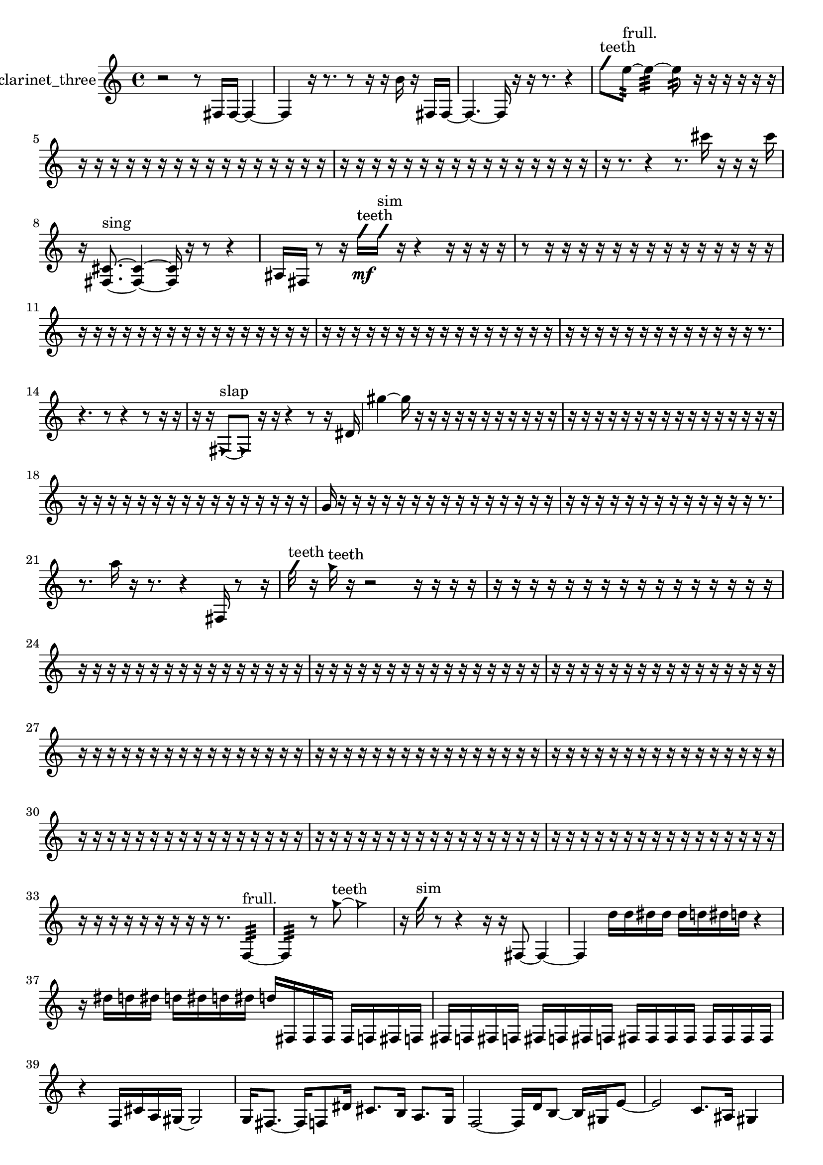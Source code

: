 % [notes] external for Pure Data
% development-version July 14, 2014 
% by Jaime E. Oliver La Rosa
% la.rosa@nyu.edu
% @ the Waverly Labs in NYU MUSIC FAS
% Open this file with Lilypond
% more information is available at lilypond.org
% Released under the GNU General Public License.

% HEADERS

glissandoSkipOn = {
  \override NoteColumn.glissando-skip = ##t
  \hide NoteHead
  \hide Accidental
  \hide Tie
  \override NoteHead.no-ledgers = ##t
}

glissandoSkipOff = {
  \revert NoteColumn.glissando-skip
  \undo \hide NoteHead
  \undo \hide Tie
  \undo \hide Accidental
  \revert NoteHead.no-ledgers
}
clarinet_three_part = {

  \time 4/4

  \clef treble 
  % ________________________________________bar 1 :
  r2 
  r8  fis16  fis16~ 
  fis4~  |
  % ________________________________________bar 2 :
  fis4 
  r16  r8. 
  r8  r16  r16 
  b'16  r16  fis16  fis16~  |
  % ________________________________________bar 3 :
  fis4.~ 
  fis16  r16 
  r16  r8. 
  r4  |
  % ________________________________________bar 4 :
  \once \override NoteHead.style = #'slash g''8^\markup {teeth }  e''8:32~^\markup {frull. } 
  e''4:32~ 
  e''8:32  r16  r16 
  r16  r16  r16  r16  |
  % ________________________________________bar 5 :
  r16  r16  r16  r16 
  r16  r16  r16  r16 
  r16  r16  r16  r16 
  r16  r16  r16  r16  |
  % ________________________________________bar 6 :
  r16  r16  r16  r16 
  r16  r16  r16  r16 
  r16  r16  r16  r16 
  r16  r16  r16  r16  |
  % ________________________________________bar 7 :
  r16  r8. 
  r4 
  r8.  cis'''16 
  r16  r16  r16  cis'''16  |
  % ________________________________________bar 8 :
  r16  <fis cis' >8.~^\markup {sing } 
  <fis cis' >4~ 
  <fis cis' >16  r16  r8 
  r4  |
  % ________________________________________bar 9 :
  ais16  fis16  r8 
  r16  \once \override NoteHead.style = #'slash g''16\mf^\markup {teeth }  \once \override NoteHead.style = #'slash g''16^\markup {sim }  r16 
  r4 
  r16  r16  r16  r16  |
  % ________________________________________bar 10 :
  r8  r16  r16 
  r16  r16  r16  r16 
  r16  r16  r16  r16 
  r16  r16  r16  r16  |
  % ________________________________________bar 11 :
  r16  r16  r16  r16 
  r16  r16  r16  r16 
  r16  r16  r16  r16 
  r16  r16  r16  r16  |
  % ________________________________________bar 12 :
  r16  r16  r16  r16 
  r16  r16  r16  r16 
  r16  r16  r16  r16 
  r16  r16  r16  r16  |
  % ________________________________________bar 13 :
  r16  r16  r16  r16 
  r16  r16  r16  r16 
  r16  r16  r16  r16 
  r16  r8.  |
  % ________________________________________bar 14 :
  r4. 
  r8 
  r4 
  r8  r16  r16  |
  % ________________________________________bar 15 :
  r16  r16  \once \override NoteHead.style = #'triangle fis8~^\markup {slap } 
  \once \override NoteHead.style = #'triangle fis8  r16  r16 
  r4 
  r8  r16  dis'16  |
  % ________________________________________bar 16 :
  gis''4~ 
  gis''16  r16  r16  r16 
  r16  r16  r16  r16 
  r16  r16  r16  r16  |
  % ________________________________________bar 17 :
  r16  r16  r16  r16 
  r16  r16  r16  r16 
  r16  r16  r16  r16 
  r16  r16  r16  r16  |
  % ________________________________________bar 18 :
  r16  r16  r16  r16 
  r16  r16  r16  r16 
  r16  r16  r16  r16 
  r16  r16  r16  r16  |
  % ________________________________________bar 19 :
  g'16  r16  r16  r16 
  r16  r16  r16  r16 
  r16  r16  r16  r16 
  r16  r16  r16  r16  |
  % ________________________________________bar 20 :
  r16  r16  r16  r16 
  r16  r16  r16  r16 
  r16  r16  r16  r16 
  r16  r8.  |
  % ________________________________________bar 21 :
  r8.  a''16 
  r16  r8. 
  r4 
  fis16  r8  r16  |
  % ________________________________________bar 22 :
  \once \override NoteHead.style = #'slash g''16^\markup {teeth }  r16  \once \override NoteHead.style = #'triangle g''16^\markup {teeth }  r16 
  r2 
  r16  r16  r16  r16  |
  % ________________________________________bar 23 :
  r16  r16  r16  r16 
  r16  r16  r16  r16 
  r16  r16  r16  r16 
  r16  r16  r16  r16  |
  % ________________________________________bar 24 :
  r16  r16  r16  r16 
  r16  r16  r16  r16 
  r16  r16  r16  r16 
  r16  r16  r16  r16  |
  % ________________________________________bar 25 :
  r16  r16  r16  r16 
  r16  r16  r16  r16 
  r16  r16  r16  r16 
  r16  r16  r16  r16  |
  % ________________________________________bar 26 :
  r16  r16  r16  r16 
  r16  r16  r16  r16 
  r16  r16  r16  r16 
  r16  r16  r16  r16  |
  % ________________________________________bar 27 :
  r16  r16  r16  r16 
  r16  r16  r16  r16 
  r16  r16  r16  r16 
  r16  r16  r16  r16  |
  % ________________________________________bar 28 :
  r16  r16  r16  r16 
  r16  r16  r16  r16 
  r16  r16  r16  r16 
  r16  r16  r16  r16  |
  % ________________________________________bar 29 :
  r16  r16  r16  r16 
  r16  r16  r16  r16 
  r16  r16  r16  r16 
  r16  r16  r16  r16  |
  % ________________________________________bar 30 :
  r16  r16  r16  r16 
  r16  r16  r16  r16 
  r16  r16  r16  r16 
  r16  r16  r16  r16  |
  % ________________________________________bar 31 :
  r16  r16  r16  r16 
  r16  r16  r16  r16 
  r16  r16  r16  r16 
  r16  r16  r16  r16  |
  % ________________________________________bar 32 :
  r16  r16  r16  r16 
  r16  r16  r16  r16 
  r16  r16  r16  r16 
  r16  r16  r16  r16  |
  % ________________________________________bar 33 :
  r16  r16  r16  r16 
  r16  r16  r16  r16 
  r16  r8. 
  f4:32~^\markup {frull. }  |
  % ________________________________________bar 34 :
  f4:32 
  r8  \once \override NoteHead.style = #'triangle g''8~^\markup {teeth } 
  \once \override NoteHead.style = #'triangle g''2~  |
  % ________________________________________bar 35 :
  r16  \once \override NoteHead.style = #'slash g''16^\markup {sim }  r8 
  r4 
  r16  r16  fis8~ 
  fis4~  |
  % ________________________________________bar 36 :
  fis4 
  d''16  d''16  dis''16  dis''16 
  dis''16  d''16  dis''16  d''16 
  r4  |
  % ________________________________________bar 37 :
  r16  dis''16  d''16  dis''16 
  d''16  dis''16  d''16  dis''16 
  d''16  fis16  fis16  fis16 
  fis16  f16  fis16  f16  |
  % ________________________________________bar 38 :
  fis16  f16  fis16  f16 
  fis16  f16  fis16  f16 
  fis16  fis16  fis16  fis16 
  fis16  fis16  fis16  fis16  |
  % ________________________________________bar 39 :
  r4 
  f16  cis'16  a16  gis16~ 
  gis2~  |
  % ________________________________________bar 40 :
  g16  fis8.~ 
  fis16  f8  dis'16 
  cis'8.  b16 
  a8.  g16  |
  % ________________________________________bar 41 :
  f2~ 
  f16  d'16  b8~ 
  b16  gis16  e'8~  |
  % ________________________________________bar 42 :
  e'2 
  c'8.  ais16 
  gis4  |
  % ________________________________________bar 43 :
  g16  e'16  cis'8~ 
  cis'16  r16  ais8~ 
  ais2~  |
  % ________________________________________bar 44 :
  f16  g8.~ 
  g16  a8  b16~ 
  b4 
  c'16  f16  g16  ais16  |
  % ________________________________________bar 45 :
  c'16  f8.~ 
  f4~ 
  f8  g16  gis16~ 
  gis4~  |
  % ________________________________________bar 46 :
  gis8.  a16 
  ais16  b8. 
  f16  fis8.~ 
  fis4  |
  % ________________________________________bar 47 :
  g16  gis8.~ 
  gis4~ 
  gis16  a16  b16  c'16 
  r16  r16  <fis ais >8~^\markup {sing }  |
  % ________________________________________bar 48 :
  <fis ais >4.~ 
  <fis ais >16  r16 
  r4 
  f16:32^\markup {frull. }  a8.~  |
  % ________________________________________bar 49 :
  a4 
  gis16  g8.~ 
  g4~ 
  g8.  fis16  |
  % ________________________________________bar 50 :
  f2~ 
  f8  dis'16  cis'16 
  b4~  |
  % ________________________________________bar 51 :
  b4~ 
  b16  a16  g8~ 
  g8  f16  dis'16 
  b4~  |
  % ________________________________________bar 52 :
  b4. 
  a16  g16 
  e'16  cis'16  a8~ 
  a4~  |
  % ________________________________________bar 53 :
  a8  f16  d'16~ 
  d'4~ 
  d'8  cis'16  c'16 
  b4~  |
  % ________________________________________bar 54 :
  b4. 
  r16  fis16 
  r2  |
  % ________________________________________bar 55 :
  r16  r16  r16  fis16 
  dis''16  d''16  dis''16  d''16 
  dis''16  d''16  dis''16  d''16 
  fis16  <fis c' >16^\markup {sing }  r8  |
  % ________________________________________bar 56 :
  r16  fis8.~ 
  fis8.  a16 
  g16  f16  dis'16  cis'16 
  b16  a16  g16  f16  |
  % ________________________________________bar 57 :
  dis'16  b16  g16  dis'16 
  b16  g16  dis'16  c'16 
  a16  f16  cis'16  a16 
  f16  cis'16  r8  |
  % ________________________________________bar 58 :
  \once \override NoteHead.style = #'slash g''8^\markup {teeth }  r16  r16 
  r4. 
  r16  r16 
  \once \override NoteHead.style = #'xcircle dis''16  \once \override NoteHead.style = #'xcircle d''16  \once \override NoteHead.style = #'xcircle dis''16  \once \override NoteHead.style = #'xcircle d''16  |
  % ________________________________________bar 59 :
  \once \override NoteHead.style = #'xcircle dis''16  \once \override NoteHead.style = #'xcircle d''16  \once \override NoteHead.style = #'xcircle dis''16  \once \override NoteHead.style = #'xcircle d''16 
  r4 
  r16  r8. 
  r4  |
  % ________________________________________bar 60 :
  r4 
  dis''2 
  d''16  dis''8.~  |
  % ________________________________________bar 61 :
  dis''4.~ 
  dis''16  d''16 
  dis''2~  |
  % ________________________________________bar 62 :
  dis''8  d''16  dis''16 
  d''2~ 
  d''8  r16  r16  |
  % ________________________________________bar 63 :
  r16  r16  r16  r16 
  r16  r16  r16  r16 
  r16  r16  r16  r16 
  r16  r16  r16  r16  |
  % ________________________________________bar 64 :
  r16  r16  r16  r16 
  r16  r16  r16  r16 
  r16  r16  r16  r16 
  r16  a16  f16  cis'16  |
  % ________________________________________bar 65 :
  a16  g16  f16  dis'16 
  cis'16  b16  a16  g16 
  f16  dis'16  cis'16  b16 
  a16  r16  fis16  r16  |
  % ________________________________________bar 66 :
  \once \override NoteHead.style = #'triangle fis2^\markup {slap } 
  r16  \once \override NoteHead.style = #'slash g''16^\markup {teeth }  r8 
  r8  gis16  g16  |
  % ________________________________________bar 67 :
  c'16  f16  a16  cis'16 
  f16  a16  cis'16  f16 
  a16  g16  f16  dis'16 
  a16  dis'16  r16  a16  |
  % ________________________________________bar 68 :
  fis16  d'16  ais16  fis16 
  d'16  ais16  fis16  f16 
  e'16  dis'16  d'16  cis'16 
  a16  f16  cis'16  r16  |
  % ________________________________________bar 69 :
  fis8.  ais16 
  g16  fis16  f16  e'16 
  g16  ais16  cis'16  e'16 
  b16  fis16  cis'16  gis16  |
  % ________________________________________bar 70 :
  dis'16  ais16  f16  fis16~ 
  fis8.  r16 
  r4 
  r8  r8  |
  % ________________________________________bar 71 :
  r16  fis16  r16  r16 
  <fisih gih >16^\markup {sing }  r8. 
  r16  r8. 
  fis16  r16  r8  |
  % ________________________________________bar 72 :
  r8  r16  r16 
  r4. 
  fis16  r16 
  r8.  c'16  |
  % ________________________________________bar 73 :
  gis16  fis16  f16  cis'16 
  d'16  fis16  g16  gis16 
  a16  ais16  f16  b16 
  g16  b16  d'16  r16  |
  % ________________________________________bar 74 :
  \once \override NoteHead.style = #'triangle fis16  f8.:32~^\markup {frull. } 
  f4:32~ 
  f8.:32  r16 
  r4  |
  % ________________________________________bar 75 :
  r8.  r16 
  r16  r16  r16  r16 
  r16  r16  r16  r16 
  r16  r16  r16  r16  |
  % ________________________________________bar 76 :
  r16  r16  r16  r16 
  r16  r16  r16  r16 
  r16  r16  r16  r16 
  r16  r16  r16  r16  |
  % ________________________________________bar 77 :
  r16  r16  r16  r16 
  r16  r16  r16  r16 
  r16  r16  r16  r16 
  r16  r16  r16  r16  |
  % ________________________________________bar 78 :
  r16  r16  r16  r16 
  r16  r16  r16  r16 
  r16  r16  r16  r16 
  r16  r16  r16  r16  |
  % ________________________________________bar 79 :
  r16  r16  r16  r16 
  r16  r16  r16  r16 
  r16  r16  r16  r16 
  r16  r16  r16  r16  |
  % ________________________________________bar 80 :
  r16  r16  r16  r16 
  r16  r16  r16  r16 
  r16  r16  r16  r16 
  r16  r16  r16  r16  |
  % ________________________________________bar 81 :
  r16  r16  r16  r16 
  r16  r16  r16  r16 
  r16  r16  r16  r16 
  r16  r16  r16  r16  |
  % ________________________________________bar 82 :
  r16  r16  r16  r16 
  r16  r16  r16  r16 
  r16  r16  r16  r16 
  r16  r16  r16  r16  |
  % ________________________________________bar 83 :
  r16  r16  r16  r16 
  r16  r16  r16  r16 
  r16  r16  r16  r16 
  r16  r16  r16  r16  |
  % ________________________________________bar 84 :
  r16  r16  r16  r16 
  r16  r16  r16  r16 
  r16  r16  r16  r16 
  r16  r16  r16  r16  |
  % ________________________________________bar 85 :
  r16  r16  r16  r16 
  r16  r16  r16  r16 
  r16  r16  r16  r16 
  r16  r16  r16  r16  |
  % ________________________________________bar 86 :
  r16  f8  r16 
  r16  r16  r16  r16 
  r16  r16  r16  r16 
  r16  r16  r16  r16  |
  % ________________________________________bar 87 :
  r16  r16  r16  r16 
  r16  r16  r16  r16 
  r16  r16  r16  r16 
  r16  r16  r16  r16  |
  % ________________________________________bar 88 :
  r16  r16  r16  r16 
  r16  r16  r16  r16 
  r16  r16  r16  r16 
  r16  r16  r16  r16  |
  % ________________________________________bar 89 :
  r16  r16  r16  r16 
  r16  r16  r16  r16 
  r16  r16  r16  r16 
  r16  r16  r16  r16  |
  % ________________________________________bar 90 :
  r16  r16  r8 
  r4 
  fis16\p  dis'16  c'16  a16 
  fis16  dis'16  c'16  a16  |
  % ________________________________________bar 91 :
  fis16  dis'16  c'16  a16 
  fis16  dis'16  c'16  a16 
  fis16  dis'16  c'16  a16 
  fis16  d'16  ais16  \once \override NoteHead.style = #'xcircle dis''16  |
  % ________________________________________bar 92 :
  \once \override NoteHead.style = #'xcircle d''16  \once \override NoteHead.style = #'xcircle dis''16  \once \override NoteHead.style = #'xcircle d''16  \once \override NoteHead.style = #'xcircle dis''16 
  \once \override NoteHead.style = #'xcircle d''16  \once \override NoteHead.style = #'xcircle dis''16  \once \override NoteHead.style = #'xcircle d''16  \once \override NoteHead.style = #'xcircle dis''16 
  \once \override NoteHead.style = #'xcircle d''16  \once \override NoteHead.style = #'xcircle dis''16  \once \override NoteHead.style = #'xcircle d''16  \once \override NoteHead.style = #'xcircle dis''16 
  \once \override NoteHead.style = #'xcircle d''16  \once \override NoteHead.style = #'xcircle dis''16  \once \override NoteHead.style = #'xcircle d''16  r16  |
  % ________________________________________bar 93 :
  r2 
  r16  r16  \once \override NoteHead.style = #'xcircle dis''16  \once \override NoteHead.style = #'xcircle d''16 
  \once \override NoteHead.style = #'xcircle dis''16  \once \override NoteHead.style = #'xcircle d''16  \once \override NoteHead.style = #'xcircle dis''16  \once \override NoteHead.style = #'xcircle d''16  |
  % ________________________________________bar 94 :
  \once \override NoteHead.style = #'xcircle dis''16  \once \override NoteHead.style = #'xcircle d''16  r8 
  r4 
  r8  \once \override NoteHead.style = #'slash g''8~^\markup {teeth } 
  \once \override NoteHead.style = #'slash g''16  dis''16  d''16  dis''16  |
  % ________________________________________bar 95 :
  d''16  dis''16  d''16  dis''16 
  d''16  r16  \once \override NoteHead.style = #'slash g''16^\markup {sim }  dis''16 
  d''16  dis''16  d''16  dis''16 
  d''16  dis''16  d''16  dis''16  |
  % ________________________________________bar 96 :
  d''16  dis''16  d''16  dis''16 
  d''16  dis''16  d''16  r16 
  r16  r16  r16  r16 
  r16  r16  r16  r16  |
  % ________________________________________bar 97 :
  r16  r16  r16  r16 
  r16  r16  r16  r16 
  r16  r16  r16  r16 
  r16  r16  r16  r16  |
  % ________________________________________bar 98 :
  r16  r16  r16  r16 
  r16  r16  r16  r16 
  r16  r16  r16  r16 
  r16  r16  r16  r16  |
  % ________________________________________bar 99 :
  r16  r16  r16  r16 
  r16  r16  r16  r16 
  r16  r16  r16  r16 
  r16  r16  r16  r16  |
  % ________________________________________bar 100 :
  r16  r16  r16  r16 
  r16  r16  r16  r16 
  r16  r16  r16  r16 
  r16  r16  r16  r16  |
  % ________________________________________bar 101 :
  r16  r16  r16  r16 
  r16  r16  r16  r16 
  r16  r16  r16  r16 
  r16  r16  r16  r16  |
  % ________________________________________bar 102 :
  r16  r16  r16  r16 
  r16  r16  r16  r16 
  r16  r16  r16  r16 
  r16  r16  r16 
}

\score {
  \new Staff \with { instrumentName = "clarinet_three" } {
    \new Voice {
      \clarinet_three_part
    }
  }
  \layout {
    \mergeDifferentlyHeadedOn
    \mergeDifferentlyDottedOn
    \set harmonicDots = ##t
    \override Glissando.thickness = #4
    \set Staff.pedalSustainStyle = #'mixed
    \override TextSpanner.bound-padding = #1.0
    \override TextSpanner.bound-details.right.padding = #1.3
    \override TextSpanner.bound-details.right.stencil-align-dir-y = #CENTER
    \override TextSpanner.bound-details.left.stencil-align-dir-y = #CENTER
    \override TextSpanner.bound-details.right-broken.text = ##f
    \override TextSpanner.bound-details.left-broken.text = ##f
    \override Glissando.minimum-length = #4
    \override Glissando.springs-and-rods = #ly:spanner::set-spacing-rods
    \override Glissando.breakable = ##t
    \override Glissando.after-line-breaking = ##t
    \set baseMoment = #(ly:make-moment 1/8)
    \set beatStructure = 2,2,2,2
    #(set-default-paper-size "a4")
  }
  \midi { }
}

\version "2.19.49"
% notes Pd External version testing 
